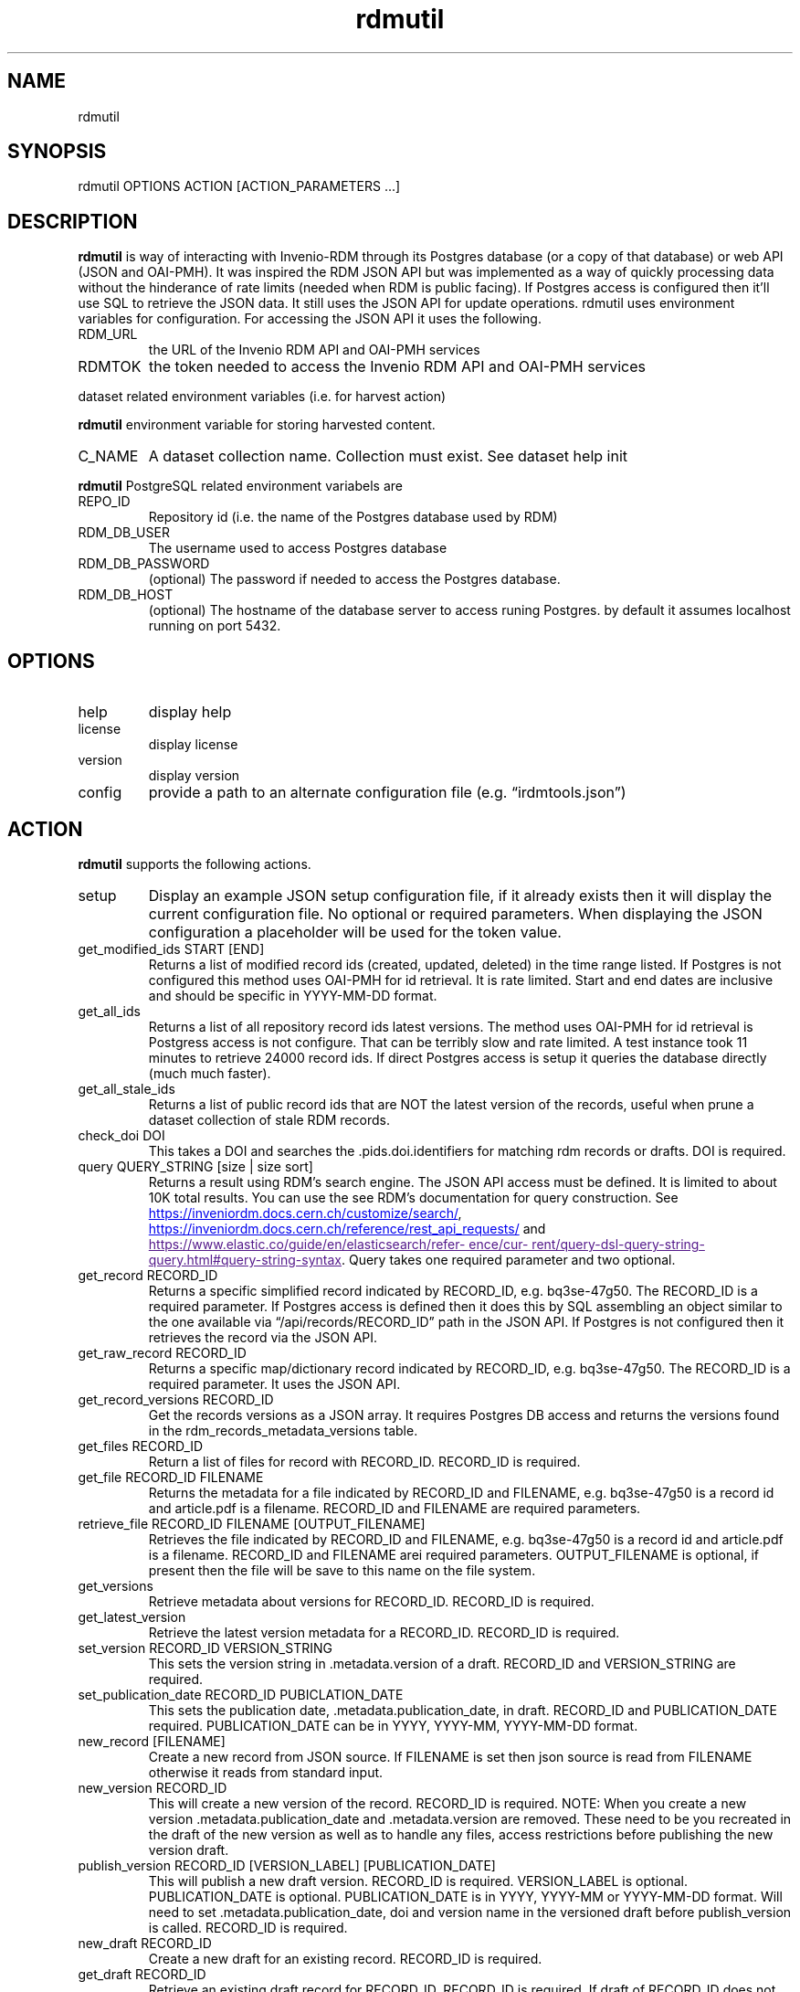 .\" Automatically generated by Pandoc 3.1.11
.\"
.TH "rdmutil" "1" "2024\-01\-10" "irdmtools user manual" "version 0.0.65 c63b2737"
.SH NAME
rdmutil
.SH SYNOPSIS
rdmutil OPTIONS ACTION [ACTION_PARAMETERS \&...]
.SH DESCRIPTION
\f[B]rdmutil\f[R] is way of interacting with Invenio\-RDM through its
Postgres database (or a copy of that database) or web API (JSON and
OAI\-PMH).
It was inspired the RDM JSON API but was implemented as a way of quickly
processing data without the hinderance of rate limits (needed when RDM
is public facing).
If Postgres access is configured then it\[cq]ll use SQL to retrieve the
JSON data.
It still uses the JSON API for update operations.
rdmutil uses environment variables for configuration.
For accessing the JSON API it uses the following.
.TP
RDM_URL
the URL of the Invenio RDM API and OAI\-PMH services
.TP
RDMTOK
the token needed to access the Invenio RDM API and OAI\-PMH services
.PP
dataset related environment variables (i.e.\ for harvest action)
.PP
\f[B]rdmutil\f[R] environment variable for storing harvested content.
.TP
C_NAME
A dataset collection name.
Collection must exist.
See \f[CR]dataset help init\f[R]
.PP
\f[B]rdmutil\f[R] PostgreSQL related environment variabels are
.TP
REPO_ID
Repository id (i.e.\ the name of the Postgres database used by RDM)
.TP
RDM_DB_USER
The username used to access Postgres database
.TP
RDM_DB_PASSWORD
(optional) The password if needed to access the Postgres database.
.TP
RDM_DB_HOST
(optional) The hostname of the database server to access runing
Postgres.
by default it assumes localhost running on port 5432.
.SH OPTIONS
.TP
help
display help
.TP
license
display license
.TP
version
display version
.TP
config
provide a path to an alternate configuration file
(e.g.\ \[lq]irdmtools.json\[rq])
.SH ACTION
\f[B]rdmutil\f[R] supports the following actions.
.TP
setup
Display an example JSON setup configuration file, if it already exists
then it will display the current configuration file.
No optional or required parameters.
When displaying the JSON configuration a placeholder will be used for
the token value.
.TP
get_modified_ids START [END]
Returns a list of modified record ids (created, updated, deleted) in the
time range listed.
If Postgres is not configured this method uses OAI\-PMH for id
retrieval.
It is rate limited.
Start and end dates are inclusive and should be specific in YYYY\-MM\-DD
format.
.TP
get_all_ids
Returns a list of all repository record ids latest versions.
The method uses OAI\-PMH for id retrieval is Postgress access is not
configure.
That can be terribly slow and rate limited.
A test instance took 11 minutes to retrieve 24000 record ids.
If direct Postgres access is setup it queries the database directly
(much much faster).
.TP
get_all_stale_ids
Returns a list of public record ids that are NOT the latest version of
the records, useful when prune a dataset collection of stale RDM
records.
.TP
check_doi DOI
This takes a DOI and searches the .pids.doi.identifiers for matching rdm
records or drafts.
DOI is required.
.TP
query QUERY_STRING [size | size sort]
Returns a result using RDM\[cq]s search engine.
The JSON API access must be defined.
It is limited to about 10K total results.
You can use the see RDM\[cq]s documentation for query construction.
See \c
.UR https://inveniordm.docs.cern.ch/customize/search/
.UE \c
, \c
.UR https://inveniordm.docs.cern.ch/reference/rest_api_requests/
.UE \c
\ and \c
.UR
https://www.elastic.co/guide/en/elasticsearch/reference/current/query-dsl-query-string-query.html#query-string-syntax
.UE \c
\&.
Query takes one required parameter and two optional.
.TP
get_record RECORD_ID
Returns a specific simplified record indicated by RECORD_ID,
e.g.\ bq3se\-47g50.
The RECORD_ID is a required parameter.
If Postgres access is defined then it does this by SQL assembling an
object similar to the one available via \[lq]/api/records/RECORD_ID\[rq]
path in the JSON API.
If Postgres is not configured then it retrieves the record via the JSON
API.
.TP
get_raw_record RECORD_ID
Returns a specific map/dictionary record indicated by RECORD_ID,
e.g.\ bq3se\-47g50.
The RECORD_ID is a required parameter.
It uses the JSON API.
.TP
get_record_versions RECORD_ID
Get the records versions as a JSON array.
It requires Postgres DB access and returns the versions found in the
rdm_records_metadata_versions table.
.TP
get_files RECORD_ID
Return a list of files for record with RECORD_ID.
RECORD_ID is required.
.TP
get_file RECORD_ID FILENAME
Returns the metadata for a file indicated by RECORD_ID and FILENAME,
e.g.\ bq3se\-47g50 is a record id and article.pdf is a filename.
RECORD_ID and FILENAME are required parameters.
.TP
retrieve_file RECORD_ID FILENAME [OUTPUT_FILENAME]
Retrieves the file indicated by RECORD_ID and FILENAME,
e.g.\ bq3se\-47g50 is a record id and article.pdf is a filename.
RECORD_ID and FILENAME arei required parameters.
OUTPUT_FILENAME is optional, if present then the file will be save to
this name on the file system.
.TP
get_versions
Retrieve metadata about versions for RECORD_ID.
RECORD_ID is required.
.TP
get_latest_version
Retrieve the latest version metadata for a RECORD_ID.
RECORD_ID is required.
.TP
set_version RECORD_ID VERSION_STRING
This sets the version string in .metadata.version of a draft.
RECORD_ID and VERSION_STRING are required.
.TP
set_publication_date RECORD_ID PUBICLATION_DATE
This sets the publication date, .metadata.publication_date, in draft.
RECORD_ID and PUBLICATION_DATE required.
PUBLICATION_DATE can be in YYYY, YYYY\-MM, YYYY\-MM\-DD format.
.TP
new_record [FILENAME]
Create a new record from JSON source.
If FILENAME is set then json source is read from FILENAME otherwise it
reads from standard input.
.TP
new_version RECORD_ID
This will create a new version of the record.
RECORD_ID is required.
NOTE: When you create a new version .metadata.publication_date and
\&.metadata.version are removed.
These need to be you recreated in the draft of the new version as well
as to handle any files, access restrictions before publishing the new
version draft.
.TP
publish_version RECORD_ID [VERSION_LABEL] [PUBLICATION_DATE]
This will publish a new draft version.
RECORD_ID is required.
VERSION_LABEL is optional.
PUBLICATION_DATE is optional.
PUBLICATION_DATE is in YYYY, YYYY\-MM or YYYY\-MM\-DD format.
Will need to set .metadata.publication_date, doi and version name in the
versioned draft before publish_version is called.
RECORD_ID is required.
.TP
new_draft RECORD_ID
Create a new draft for an existing record.
RECORD_ID is required.
.TP
get_draft RECORD_ID
Retrieve an existing draft record for RECORD_ID.
RECORD_ID is required.
If draft of RECORD_ID does not exist you will see a 404 error.
.TP
update_draft RECORD_ID [FILENAME]
Update a draft record.
RECORD_ID is required.
FILENAME is optional, if one is provided the JSON document is used to
update RDM, otherwise standard input is used to get the JSON required to
do the update.
.TP
set_files_enable RECORD_ID true|false
This will flip the files.enabled value to true and update the draft.
RECORD_ID is required.
The one of the values true or false are required.
.TP
upload_files RECORD_ID FILENAME [FILENAME \&...]
Upload files to a draft record.
RECORD_ID is required as are one or more filenames.
.TP
get_files RECORD_ID
Retrieve the list of files attached to a draft.
RECORD_ID is required.
.TP
delete_files RECORD_ID FILENAME [FILENAME \&...]
Delete files in a draft record.
RECORD_ID is required as are one or more filenames.
.TP
discard_draft
Discard (delete) a draft record from RDM.
RECORD_ID is required.
.TP
review_comment RECORD_ID [FILENAME]
Submit a comment to a review.
RECORD_ID is required.
If FILENAME is provided the comment is read from a file otherwise it is
read from standard input.
.TP
send_to_community RECORD_ID COMMUNITY_ID
Submit a draft record to a community for review.
RECORD_ID and COMMUNITY_ID are required.
.TP
get_review
Get review requests associated with RECORD_ID.
RECORD_ID is required.
.TP
review_request RECORD_ID accept|decline|cancel|\[lq]\[rq] [COMMENT]
Review a submitted draft record.
the values \[lq]accept\[rq], \[lq]decline\[rq] or \[lq]\[rq] and an
optional COMMENT.
.TP
get_access RECORD_ID [ACCESS_TYPE]
This will return the JSON for the access attribute in the record.
If you include ACCESS_TYPE of \[lq]files\[rq] or \[lq]records\[rq] it
will return just that attribute.
RECORD_ID is always required.
.TP
set_access RECORD_ID ACCESS_TYPE ACCESS_VALUE
This will update a record with metadata access to the record.
RECORD ID is required.
ACCESS_TYPE is required and can be either \[lq]record\[rq] or
\[lq]files\[rq].
ACCESS_VALUE is required and can be \[lq]restricted\[rq] or
\[lq]public\[rq].
.TP
harvest KEY_JSON
harvest takes a JSON file containing a list of keys and harvests each
record into the dataset collection.
.TP
get_endpoint PATH
Perform a GET to the end point indicated by PATH.
PATH is required.
.TP
post_endpoint PATH [FILENAME]
Perform a POST to the end point indicated by PATH.
PATH is required.
If FILENAME is provided then JSON source is read file the file otherwise
it is read from standard input.
.TP
put_endpoint PATH [FILENAME]
Perform a PUT to the end point indicated by PATH.
PATH is required.
If FILENAME is provided then JSON source is read file the file otherwise
it is read from standard input.
.TP
patch_endpoint PATH [FILENAME]
Perform a PATCH to the end point indicated by PATH.
PATH is required.
If FILENAME is provided then JSON source is read file the file otherwise
it is read from standard input.
.SH ACTION_PARAMETERS
Action parameters are the specific optional or required parameters need
to complete an action.
.SH EXAMPLES
Setup for \f[B]rdmutil\f[R] by writing an example JSON configuration
file.
\[lq]nano\[rq] is an example text editor program, you need to edit the
sample configuration appropriately.
.IP
.EX
rdmutil setup >rdmtools.json
nano rdmtools.json
.EE
.PP
Get a list of Invenio\-RDM record ids modified from Jan 1, 2023 to Jan
31, 2023.
.IP
.EX
rdmutil get_modified_ids 2023\-01\-01 2023\-01\-31
.EE
.PP
Get a list of all Invenio\-RDM record ids.
.IP
.EX
rdmutil get_all_ids
.EE
.PP
Get a specific Invenio\-RDM record.
Record is validated against irdmtool model.
.IP
.EX
rdmutil get_record bq3se\-47g50
.EE
.PP
Get a specific Invenio\-RDM record as it is returned by the RDM API.
.IP
.EX
rdmutil get_raw_record bq3se\-47g50
.EE
.SH AUTHORS
R. S. Doiel and Tom Morrell.
